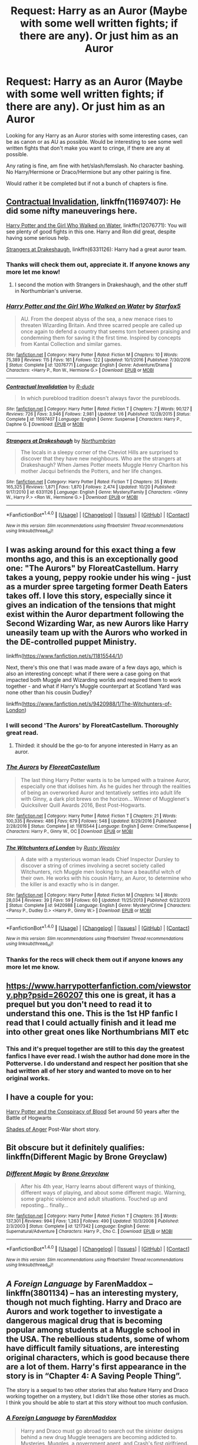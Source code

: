 #+TITLE: Request: Harry as an Auror (Maybe with some well written fights; if there are any). Or just him as an Auror

* Request: Harry as an Auror (Maybe with some well written fights; if there are any). Or just him as an Auror
:PROPERTIES:
:Author: SnarkyAndProud
:Score: 20
:DateUnix: 1513281821.0
:DateShort: 2017-Dec-14
:FlairText: Request
:END:
Looking for any Harry as an Auror stories with some interesting cases, can be as canon or as AU as possible. Would be interesting to see some well written fights that don't make you want to cringe, if there are any at possible.

Any rating is fine, am fine with het/slash/femslash. No character bashing. No Harry/Hermione or Draco/Hermione but any other pairing is fine.

Would rather it be completed but if not a bunch of chapters is fine.


** [[https://www.fanfiction.net/s/11697407/1/Contractual-Invalidation][Contractual Invalidation]], linkffn(11697407): He did some nifty maneuverings here.

[[https://www.fanfiction.net/s/12076771/1/Harry-Potter-and-the-Girl-Who-Walked-on-Water][Harry Potter and the Girl Who Walked on Water]], linkffn(12076771): You will see plenty of good fights in this one. Harry and Ron did great, despite having some serious help.

[[https://www.fanfiction.net/s/6331126/1/Strangers-at-Drakeshaugh][Strangers at Drakeshaugh]], linkffn(6331126): Harry had a great auror team.
:PROPERTIES:
:Author: InquisitorCOC
:Score: 4
:DateUnix: 1513284164.0
:DateShort: 2017-Dec-15
:END:

*** Thanks will check them out, appreciate it. If anyone knows any more let me know!
:PROPERTIES:
:Author: SnarkyAndProud
:Score: 1
:DateUnix: 1513284545.0
:DateShort: 2017-Dec-15
:END:

**** I second the motion with Strangers in Drakeshaugh, and the other stuff in Northumbrian's universe.
:PROPERTIES:
:Author: Termsndconditions
:Score: 1
:DateUnix: 1513335249.0
:DateShort: 2017-Dec-15
:END:


*** [[http://www.fanfiction.net/s/12076771/1/][*/Harry Potter and the Girl Who Walked on Water/*]] by [[https://www.fanfiction.net/u/2548648/Starfox5][/Starfox5/]]

#+begin_quote
  AU. From the deepest abyss of the sea, a new menace rises to threaten Wizarding Britain. And three scarred people are called up once again to defend a country that seems torn between praising and condemning them for saving it the first time. Inspired by concepts from Kantai Collection and similar games.
#+end_quote

^{/Site/: [[http://www.fanfiction.net/][fanfiction.net]] *|* /Category/: Harry Potter *|* /Rated/: Fiction M *|* /Chapters/: 10 *|* /Words/: 75,389 *|* /Reviews/: 115 *|* /Favs/: 161 *|* /Follows/: 122 *|* /Updated/: 10/1/2016 *|* /Published/: 7/30/2016 *|* /Status/: Complete *|* /id/: 12076771 *|* /Language/: English *|* /Genre/: Adventure/Drama *|* /Characters/: <Harry P., Ron W., Hermione G.> *|* /Download/: [[http://www.ff2ebook.com/old/ffn-bot/index.php?id=12076771&source=ff&filetype=epub][EPUB]] or [[http://www.ff2ebook.com/old/ffn-bot/index.php?id=12076771&source=ff&filetype=mobi][MOBI]]}

--------------

[[http://www.fanfiction.net/s/11697407/1/][*/Contractual Invalidation/*]] by [[https://www.fanfiction.net/u/2057121/R-dude][/R-dude/]]

#+begin_quote
  In which pureblood tradition doesn't always favor the purebloods.
#+end_quote

^{/Site/: [[http://www.fanfiction.net/][fanfiction.net]] *|* /Category/: Harry Potter *|* /Rated/: Fiction T *|* /Chapters/: 7 *|* /Words/: 90,127 *|* /Reviews/: 726 *|* /Favs/: 3,946 *|* /Follows/: 2,981 *|* /Updated/: 1/6 *|* /Published/: 12/28/2015 *|* /Status/: Complete *|* /id/: 11697407 *|* /Language/: English *|* /Genre/: Suspense *|* /Characters/: Harry P., Daphne G. *|* /Download/: [[http://www.ff2ebook.com/old/ffn-bot/index.php?id=11697407&source=ff&filetype=epub][EPUB]] or [[http://www.ff2ebook.com/old/ffn-bot/index.php?id=11697407&source=ff&filetype=mobi][MOBI]]}

--------------

[[http://www.fanfiction.net/s/6331126/1/][*/Strangers at Drakeshaugh/*]] by [[https://www.fanfiction.net/u/2132422/Northumbrian][/Northumbrian/]]

#+begin_quote
  The locals in a sleepy corner of the Cheviot Hills are surprised to discover that they have new neighbours. Who are the strangers at Drakeshaugh? When James Potter meets Muggle Henry Charlton his mother Jacqui befriends the Potters, and her life changes.
#+end_quote

^{/Site/: [[http://www.fanfiction.net/][fanfiction.net]] *|* /Category/: Harry Potter *|* /Rated/: Fiction T *|* /Chapters/: 35 *|* /Words/: 165,325 *|* /Reviews/: 1,871 *|* /Favs/: 1,870 *|* /Follows/: 2,474 *|* /Updated/: 10/20 *|* /Published/: 9/17/2010 *|* /id/: 6331126 *|* /Language/: English *|* /Genre/: Mystery/Family *|* /Characters/: <Ginny W., Harry P.> <Ron W., Hermione G.> *|* /Download/: [[http://www.ff2ebook.com/old/ffn-bot/index.php?id=6331126&source=ff&filetype=epub][EPUB]] or [[http://www.ff2ebook.com/old/ffn-bot/index.php?id=6331126&source=ff&filetype=mobi][MOBI]]}

--------------

*FanfictionBot*^{1.4.0} *|* [[[https://github.com/tusing/reddit-ffn-bot/wiki/Usage][Usage]]] | [[[https://github.com/tusing/reddit-ffn-bot/wiki/Changelog][Changelog]]] | [[[https://github.com/tusing/reddit-ffn-bot/issues/][Issues]]] | [[[https://github.com/tusing/reddit-ffn-bot/][GitHub]]] | [[[https://www.reddit.com/message/compose?to=tusing][Contact]]]

^{/New in this version: Slim recommendations using/ ffnbot!slim! /Thread recommendations using/ linksub(thread_id)!}
:PROPERTIES:
:Author: FanfictionBot
:Score: 1
:DateUnix: 1513285344.0
:DateShort: 2017-Dec-15
:END:


** I was asking around for this exact thing a few months ago, and this is an exceptionally good one: "The Aurors" by FloreatCastellum. Harry takes a young, peppy rookie under his wing - just as a murder spree targeting former Death Eaters takes off. I love this story, especially since it gives an indication of the tensions that might exist within the Auror department following the Second Wizarding War, as new Aurors like Harry uneasily team up with the Aurors who worked in the DE-controlled puppet Ministry.

linkffn([[https://www.fanfiction.net/s/11815544/1/]])

Next, there's this one that I was made aware of a few days ago, which is also an interesting concept: what if there were a case going on that impacted both Muggle and Wizarding worlds and required them to work together - and what if Harry's Muggle counterpart at Scotland Yard was none other than his cousin Dudley?

linkffn([[https://www.fanfiction.net/s/9420988/1/The-Witchunters-of-London]])
:PROPERTIES:
:Author: MolochDhalgren
:Score: 5
:DateUnix: 1513285949.0
:DateShort: 2017-Dec-15
:END:

*** I will second 'The Aurors' by FloreatCastellum. Thoroughly great read.
:PROPERTIES:
:Author: hippoparty
:Score: 4
:DateUnix: 1513292489.0
:DateShort: 2017-Dec-15
:END:

**** Thirded: it should be the go-to for anyone interested in Harry as an auror.
:PROPERTIES:
:Author: bgottfried91
:Score: 3
:DateUnix: 1513292697.0
:DateShort: 2017-Dec-15
:END:


*** [[http://www.fanfiction.net/s/11815544/1/][*/The Aurors/*]] by [[https://www.fanfiction.net/u/6993240/FloreatCastellum][/FloreatCastellum/]]

#+begin_quote
  The last thing Harry Potter wants is to be lumped with a trainee Auror, especially one that idolises him. As he guides her through the realities of being an overworked Auror and tentatively settles into adult life with Ginny, a dark plot brews on the horizon... Winner of Mugglenet's Quicksilver Quill Awards 2016, Best Post-Hogwarts.
#+end_quote

^{/Site/: [[http://www.fanfiction.net/][fanfiction.net]] *|* /Category/: Harry Potter *|* /Rated/: Fiction T *|* /Chapters/: 21 *|* /Words/: 100,335 *|* /Reviews/: 486 *|* /Favs/: 679 *|* /Follows/: 548 *|* /Updated/: 8/29/2016 *|* /Published/: 2/28/2016 *|* /Status/: Complete *|* /id/: 11815544 *|* /Language/: English *|* /Genre/: Crime/Suspense *|* /Characters/: Harry P., Ginny W., OC *|* /Download/: [[http://www.ff2ebook.com/old/ffn-bot/index.php?id=11815544&source=ff&filetype=epub][EPUB]] or [[http://www.ff2ebook.com/old/ffn-bot/index.php?id=11815544&source=ff&filetype=mobi][MOBI]]}

--------------

[[http://www.fanfiction.net/s/9420988/1/][*/The Witchunters of London/*]] by [[https://www.fanfiction.net/u/2948419/Rusty-Weasley][/Rusty Weasley/]]

#+begin_quote
  A date with a mysterious woman leads Chief Inspector Dursley to discover a string of crimes involving a secret society called Witchunters, rich Muggle men looking to have a beautiful witch of their own. He works with his cousin Harry, an Auror, to determine who the killer is and exactly who is in danger.
#+end_quote

^{/Site/: [[http://www.fanfiction.net/][fanfiction.net]] *|* /Category/: Harry Potter *|* /Rated/: Fiction M *|* /Chapters/: 14 *|* /Words/: 28,034 *|* /Reviews/: 39 *|* /Favs/: 59 *|* /Follows/: 60 *|* /Updated/: 11/25/2013 *|* /Published/: 6/23/2013 *|* /Status/: Complete *|* /id/: 9420988 *|* /Language/: English *|* /Genre/: Mystery/Crime *|* /Characters/: <Pansy P., Dudley D.> <Harry P., Ginny W.> *|* /Download/: [[http://www.ff2ebook.com/old/ffn-bot/index.php?id=9420988&source=ff&filetype=epub][EPUB]] or [[http://www.ff2ebook.com/old/ffn-bot/index.php?id=9420988&source=ff&filetype=mobi][MOBI]]}

--------------

*FanfictionBot*^{1.4.0} *|* [[[https://github.com/tusing/reddit-ffn-bot/wiki/Usage][Usage]]] | [[[https://github.com/tusing/reddit-ffn-bot/wiki/Changelog][Changelog]]] | [[[https://github.com/tusing/reddit-ffn-bot/issues/][Issues]]] | [[[https://github.com/tusing/reddit-ffn-bot/][GitHub]]] | [[[https://www.reddit.com/message/compose?to=tusing][Contact]]]

^{/New in this version: Slim recommendations using/ ffnbot!slim! /Thread recommendations using/ linksub(thread_id)!}
:PROPERTIES:
:Author: FanfictionBot
:Score: 2
:DateUnix: 1513286053.0
:DateShort: 2017-Dec-15
:END:


*** Thanks for the recs will check them out if anyone knows any more let me know.
:PROPERTIES:
:Author: SnarkyAndProud
:Score: 1
:DateUnix: 1513289801.0
:DateShort: 2017-Dec-15
:END:


** [[https://www.harrypotterfanfiction.com/viewstory.php?psid=260207]] this one is great, it has a prequel but you don't need to read it to understand this one. This is the 1st HP fanfic I read that I could actually finish and it lead me into other great ones like Northumbrians MIT etc
:PROPERTIES:
:Author: hereticjedi
:Score: 3
:DateUnix: 1513299800.0
:DateShort: 2017-Dec-15
:END:

*** This and it's prequel together are still to this day the greatest fanfics I have ever read. I wish the author had done more in the Potterverse. I do understand and respect her position that she had written all of her story and wanted to move on to her original works.
:PROPERTIES:
:Author: Zykax
:Score: 1
:DateUnix: 1513306751.0
:DateShort: 2017-Dec-15
:END:


** I have a couple for you:

[[http://archive.hpfanfictalk.com/viewstory.php?sid=330][Harry Potter and the Conspiracy of Blood]] Set around 50 years after the Battle of Hogwarts

[[http://archive.hpfanfictalk.com/viewstory.php?sid=368][Shades of Anger]] Post-War short story.
:PROPERTIES:
:Author: cambangst
:Score: 1
:DateUnix: 1513298508.0
:DateShort: 2017-Dec-15
:END:


** Bit obscure but it definitely qualifies: linkffn(Different Magic by Brone Greyclaw)
:PROPERTIES:
:Author: Ch1pp
:Score: 1
:DateUnix: 1513306861.0
:DateShort: 2017-Dec-15
:END:

*** [[http://www.fanfiction.net/s/1217342/1/][*/Different Magic/*]] by [[https://www.fanfiction.net/u/337435/Brone-Greyclaw][/Brone Greyclaw/]]

#+begin_quote
  After his 4th year, Harry learns about different ways of thinking, different ways of playing, and about some different magic. Warning, some graphic violence and adult situations. Touched up and reposting... finally...
#+end_quote

^{/Site/: [[http://www.fanfiction.net/][fanfiction.net]] *|* /Category/: Harry Potter *|* /Rated/: Fiction T *|* /Chapters/: 35 *|* /Words/: 137,301 *|* /Reviews/: 994 *|* /Favs/: 1,263 *|* /Follows/: 490 *|* /Updated/: 10/3/2008 *|* /Published/: 2/3/2003 *|* /Status/: Complete *|* /id/: 1217342 *|* /Language/: English *|* /Genre/: Supernatural/Adventure *|* /Characters/: Harry P., Cho C. *|* /Download/: [[http://www.ff2ebook.com/old/ffn-bot/index.php?id=1217342&source=ff&filetype=epub][EPUB]] or [[http://www.ff2ebook.com/old/ffn-bot/index.php?id=1217342&source=ff&filetype=mobi][MOBI]]}

--------------

*FanfictionBot*^{1.4.0} *|* [[[https://github.com/tusing/reddit-ffn-bot/wiki/Usage][Usage]]] | [[[https://github.com/tusing/reddit-ffn-bot/wiki/Changelog][Changelog]]] | [[[https://github.com/tusing/reddit-ffn-bot/issues/][Issues]]] | [[[https://github.com/tusing/reddit-ffn-bot/][GitHub]]] | [[[https://www.reddit.com/message/compose?to=tusing][Contact]]]

^{/New in this version: Slim recommendations using/ ffnbot!slim! /Thread recommendations using/ linksub(thread_id)!}
:PROPERTIES:
:Author: FanfictionBot
:Score: 1
:DateUnix: 1513306884.0
:DateShort: 2017-Dec-15
:END:


** /A Foreign Language/ by FarenMaddox -- linkffn(3801134) -- has an interesting mystery, though not much fighting. Harry and Draco are Aurors and work together to investigate a dangerous magical drug that is becoming popular among students at a Muggle school in the USA. The rebellious students, some of whom have difficult family situations, are interesting original characters, which is good because there are a lot of them. Harry's first appearance in the story is in “Chapter 4: A Saving People Thing”.

The story is a sequel to two other stories that also feature Harry and Draco working together on a mystery, but I didn't like those other stories as much. I think you should be able to start at this story without too much confusion.
:PROPERTIES:
:Author: roryokane
:Score: 1
:DateUnix: 1513322103.0
:DateShort: 2017-Dec-15
:END:

*** [[http://www.fanfiction.net/s/3801134/1/][*/A Foreign Language/*]] by [[https://www.fanfiction.net/u/1194522/FarenMaddox][/FarenMaddox/]]

#+begin_quote
  Harry and Draco must go abroad to search out the sinister designs behind a new drug Muggle teenagers are becoming addicted to. Mysteries, Muggles, a government agent, and Crash's first girlfriend. Sequel to Brothers & Sons. Still not slash!
#+end_quote

^{/Site/: [[http://www.fanfiction.net/][fanfiction.net]] *|* /Category/: Harry Potter *|* /Rated/: Fiction T *|* /Chapters/: 29 *|* /Words/: 91,028 *|* /Reviews/: 116 *|* /Favs/: 29 *|* /Follows/: 8 *|* /Updated/: 11/29/2007 *|* /Published/: 9/24/2007 *|* /Status/: Complete *|* /id/: 3801134 *|* /Language/: English *|* /Genre/: Mystery *|* /Characters/: Harry P., Draco M. *|* /Download/: [[http://www.ff2ebook.com/old/ffn-bot/index.php?id=3801134&source=ff&filetype=epub][EPUB]] or [[http://www.ff2ebook.com/old/ffn-bot/index.php?id=3801134&source=ff&filetype=mobi][MOBI]]}

--------------

*FanfictionBot*^{1.4.0} *|* [[[https://github.com/tusing/reddit-ffn-bot/wiki/Usage][Usage]]] | [[[https://github.com/tusing/reddit-ffn-bot/wiki/Changelog][Changelog]]] | [[[https://github.com/tusing/reddit-ffn-bot/issues/][Issues]]] | [[[https://github.com/tusing/reddit-ffn-bot/][GitHub]]] | [[[https://www.reddit.com/message/compose?to=tusing][Contact]]]

^{/New in this version: Slim recommendations using/ ffnbot!slim! /Thread recommendations using/ linksub(thread_id)!}
:PROPERTIES:
:Author: FanfictionBot
:Score: 1
:DateUnix: 1513322114.0
:DateShort: 2017-Dec-15
:END:
